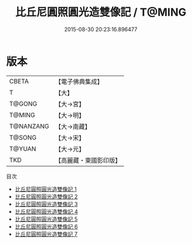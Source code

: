 #+TITLE: 比丘尼圓照圓光造雙像記 / T@MING

#+DATE: 2015-08-30 20:23:16.896477
* 版本
 |     CBETA|【電子佛典集成】|
 |         T|【大】     |
 |    T@GONG|【大→宮】   |
 |    T@MING|【大→明】   |
 | T@NANZANG|【大→南藏】  |
 |    T@SONG|【大→宋】   |
 |    T@YUAN|【大→元】   |
 |       TKD|【高麗藏・東國影印版】|
目次
 - [[file:KR6i0589_001.txt][比丘尼圓照圓光造雙像記 1]]
 - [[file:KR6i0589_002.txt][比丘尼圓照圓光造雙像記 2]]
 - [[file:KR6i0589_003.txt][比丘尼圓照圓光造雙像記 3]]
 - [[file:KR6i0589_004.txt][比丘尼圓照圓光造雙像記 4]]
 - [[file:KR6i0589_005.txt][比丘尼圓照圓光造雙像記 5]]
 - [[file:KR6i0589_006.txt][比丘尼圓照圓光造雙像記 6]]
 - [[file:KR6i0589_007.txt][比丘尼圓照圓光造雙像記 7]]
